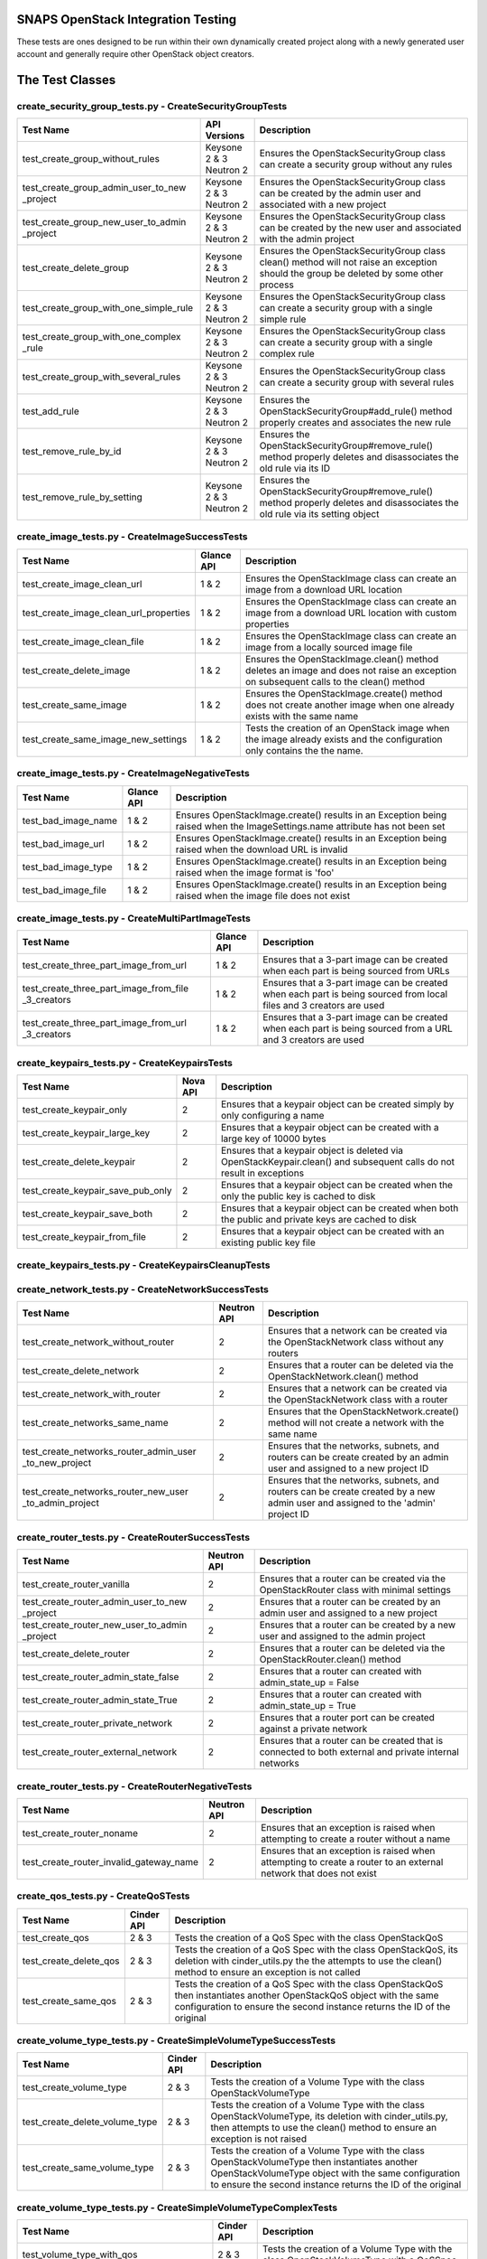 SNAPS OpenStack Integration Testing
===================================

These tests are ones designed to be run within their own dynamically created project along with a newly generated user
account and generally require other OpenStack object creators.

The Test Classes
================

create_security_group_tests.py - CreateSecurityGroupTests
---------------------------------------------------------

+---------------------------------------+---------------+-----------------------------------------------------------+
| Test Name                             | API Versions  | Description                                               |
+=======================================+===============+===========================================================+
| test_create_group_without_rules       | Keysone 2 & 3 | Ensures the OpenStackSecurityGroup class can create a     |
|                                       | Neutron 2     | security group without any rules                          |
+---------------------------------------+---------------+-----------------------------------------------------------+
| test_create_group_admin_user_to_new   | Keysone 2 & 3 | Ensures the OpenStackSecurityGroup class can be created   |
| _project                              | Neutron 2     | by the admin user and associated with a new project       |
+---------------------------------------+---------------+-----------------------------------------------------------+
| test_create_group_new_user_to_admin   | Keysone 2 & 3 | Ensures the OpenStackSecurityGroup class can be created   |
| _project                              | Neutron 2     | by the new user and associated with the admin project     |
+---------------------------------------+---------------+-----------------------------------------------------------+
| test_create_delete_group              | Keysone 2 & 3 | Ensures the OpenStackSecurityGroup class clean() method   |
|                                       | Neutron 2     | will not raise an exception should the group be deleted by|
|                                       |               | some other process                                        |
+---------------------------------------+---------------+-----------------------------------------------------------+
| test_create_group_with_one_simple_rule| Keysone 2 & 3 | Ensures the OpenStackSecurityGroup class can create a     |
|                                       | Neutron 2     | security group with a single simple rule                  |
+---------------------------------------+---------------+-----------------------------------------------------------+
| test_create_group_with_one_complex    | Keysone 2 & 3 | Ensures the OpenStackSecurityGroup class can create a     |
| _rule                                 | Neutron 2     | security group with a single complex rule                 |
+---------------------------------------+---------------+-----------------------------------------------------------+
| test_create_group_with_several_rules  | Keysone 2 & 3 | Ensures the OpenStackSecurityGroup class can create a     |
|                                       | Neutron 2     | security group with several rules                         |
+---------------------------------------+---------------+-----------------------------------------------------------+
| test_add_rule                         | Keysone 2 & 3 | Ensures the OpenStackSecurityGroup#add_rule() method      |
|                                       | Neutron 2     | properly creates and associates the new rule              |
+---------------------------------------+---------------+-----------------------------------------------------------+
| test_remove_rule_by_id                | Keysone 2 & 3 | Ensures the OpenStackSecurityGroup#remove_rule() method   |
|                                       | Neutron 2     | properly deletes and disassociates the old rule via its ID|
+---------------------------------------+---------------+-----------------------------------------------------------+
| test_remove_rule_by_setting           | Keysone 2 & 3 | Ensures the OpenStackSecurityGroup#remove_rule() method   |
|                                       | Neutron 2     | properly deletes and disassociates the old rule via its   |
|                                       |               | setting object                                            |
+---------------------------------------+---------------+-----------------------------------------------------------+

create_image_tests.py - CreateImageSuccessTests
-----------------------------------------------

+---------------------------------------+---------------+-----------------------------------------------------------+
| Test Name                             | Glance API    | Description                                               |
+=======================================+===============+===========================================================+
| test_create_image_clean_url           | 1 & 2         | Ensures the OpenStackImage class can create an image from |
|                                       |               | a download URL location                                   |
+---------------------------------------+---------------+-----------------------------------------------------------+
| test_create_image_clean_url_properties| 1 & 2         | Ensures the OpenStackImage class can create an image from |
|                                       |               | a download URL location with custom properties            |
+---------------------------------------+---------------+-----------------------------------------------------------+
| test_create_image_clean_file          | 1 & 2         | Ensures the OpenStackImage class can create an image from |
|                                       |               | a locally sourced image file                              |
+---------------------------------------+---------------+-----------------------------------------------------------+
| test_create_delete_image              | 1 & 2         | Ensures the OpenStackImage.clean() method deletes an image|
|                                       |               | and does not raise an exception on subsequent calls to the|
|                                       |               | clean() method                                            |
+---------------------------------------+---------------+-----------------------------------------------------------+
| test_create_same_image                | 1 & 2         | Ensures the OpenStackImage.create() method does not create|
|                                       |               | another image when one already exists with the same name  |
+---------------------------------------+---------------+-----------------------------------------------------------+
| test_create_same_image_new_settings   | 1 & 2         | Tests the creation of an OpenStack image when the image   |
|                                       |               | already exists and the configuration only contains the    |
|                                       |               | the name.                                                 |
+---------------------------------------+---------------+-----------------------------------------------------------+

create_image_tests.py - CreateImageNegativeTests
------------------------------------------------

+---------------------------------------+---------------+-----------------------------------------------------------+
| Test Name                             | Glance API    | Description                                               |
+=======================================+===============+===========================================================+
| test_bad_image_name                   | 1 & 2         | Ensures OpenStackImage.create() results in an Exception   |
|                                       |               | being raised when the ImageSettings.name attribute has    |
|                                       |               | not been set                                              |
+---------------------------------------+---------------+-----------------------------------------------------------+
| test_bad_image_url                    | 1 & 2         | Ensures OpenStackImage.create() results in an Exception   |
|                                       |               | being raised when the download URL is invalid             |
+---------------------------------------+---------------+-----------------------------------------------------------+
| test_bad_image_type                   | 1 & 2         | Ensures OpenStackImage.create() results in an Exception   |
|                                       |               | being raised when the image format is 'foo'               |
+---------------------------------------+---------------+-----------------------------------------------------------+
| test_bad_image_file                   | 1 & 2         | Ensures OpenStackImage.create() results in an Exception   |
|                                       |               | being raised when the image file does not exist           |
+---------------------------------------+---------------+-----------------------------------------------------------+

create_image_tests.py - CreateMultiPartImageTests
-------------------------------------------------

+----------------------------------------+---------------+-----------------------------------------------------------+
| Test Name                              | Glance API    | Description                                               |
+========================================+===============+===========================================================+
| test_create_three_part_image_from_url  | 1 & 2         | Ensures that a 3-part image can be created when each part |
|                                        |               | is being sourced from URLs                                |
+----------------------------------------+---------------+-----------------------------------------------------------+
| test_create_three_part_image_from_file | 1 & 2         | Ensures that a 3-part image can be created when each part |
| _3_creators                            |               | is being sourced from local files and 3 creators are used |
+----------------------------------------+---------------+-----------------------------------------------------------+
| test_create_three_part_image_from_url  | 1 & 2         | Ensures that a 3-part image can be created when each part |
| _3_creators                            |               | is being sourced from a URL and 3 creators are used       |
+----------------------------------------+---------------+-----------------------------------------------------------+

create_keypairs_tests.py - CreateKeypairsTests
----------------------------------------------

+---------------------------------------+---------------+-----------------------------------------------------------+
| Test Name                             | Nova API      | Description                                               |
+=======================================+===============+===========================================================+
| test_create_keypair_only              | 2             | Ensures that a keypair object can be created simply by    |
|                                       |               | only configuring a name                                   |
+---------------------------------------+---------------+-----------------------------------------------------------+
| test_create_keypair_large_key         | 2             | Ensures that a keypair object can be created with a large |
|                                       |               | key of 10000 bytes                                        |
+---------------------------------------+---------------+-----------------------------------------------------------+
| test_create_delete_keypair            | 2             | Ensures that a keypair object is deleted via              |
|                                       |               | OpenStackKeypair.clean() and subsequent calls do not      |
|                                       |               | result in exceptions                                      |
+---------------------------------------+---------------+-----------------------------------------------------------+
| test_create_keypair_save_pub_only     | 2             | Ensures that a keypair object can be created when the only|
|                                       |               | the public key is cached to disk                          |
+---------------------------------------+---------------+-----------------------------------------------------------+
| test_create_keypair_save_both         | 2             | Ensures that a keypair object can be created when both the|
|                                       |               | public and private keys are cached to disk                |
+---------------------------------------+---------------+-----------------------------------------------------------+
| test_create_keypair_from_file         | 2             | Ensures that a keypair object can be created with an      |
|                                       |               | existing public key file                                  |
+---------------------------------------+---------------+-----------------------------------------------------------+

create_keypairs_tests.py - CreateKeypairsCleanupTests
-----------------------------------------------------

+---------------------------------------+---------------+-----------------------------------------------------------+
| Test Name                             | Nova API      | Description                                               |
+=======================================+===============+===========================================================+
| test_create_keypair_gen_files_delete_1| 2             | Ensures that new keypair files are deleted by default     |
|                                       |               | by OpenStackKeypair#clean()                               |
+---------------------------------------+---------------+-----------------------------------------------------------+
| test_create_keypair_gen_files_delete_2| 2             | Ensures that new keypair files are deleted by         |
|                                       |               | OpenStackKeypair#clean() when the settings delete_on_clean|
|                                       |               | attribute is set to True                                  |
+---------------------------------------+---------------+-----------------------------------------------------------+
| test_create_keypair_gen_files_keep    | 2             | Ensures that new keypair files are not deleted by         |
|                                       |               | OpenStackKeypair#clean()                                  |
+---------------------------------------+---------------+-----------------------------------------------------------+
| test_create_keypair_exist_files_keep  | 2             | Ensures that existing keypair files are not deleted by    |
|                                       |               | OpenStackKeypair#clean()                                  |
+---------------------------------------+---------------+-----------------------------------------------------------+
| test_create_keypair_exist_files_delete| 2             | Ensures that existing keypair files are deleted by        |
|                                       |               | OpenStackKeypair#clean()                                  |
+---------------------------------------+---------------+-----------------------------------------------------------+

create_network_tests.py - CreateNetworkSuccessTests
---------------------------------------------------

+---------------------------------------+---------------+-----------------------------------------------------------+
| Test Name                             | Neutron API   | Description                                               |
+=======================================+===============+===========================================================+
| test_create_network_without_router    | 2             | Ensures that a network can be created via the             |
|                                       |               | OpenStackNetwork class without any routers                |
+---------------------------------------+---------------+-----------------------------------------------------------+
| test_create_delete_network            | 2             | Ensures that a router can be deleted via the              |
|                                       |               | OpenStackNetwork.clean() method                           |
+---------------------------------------+---------------+-----------------------------------------------------------+
| test_create_network_with_router       | 2             | Ensures that a network can be created via the             |
|                                       |               | OpenStackNetwork class with a router                      |
+---------------------------------------+---------------+-----------------------------------------------------------+
| test_create_networks_same_name        | 2             | Ensures that the OpenStackNetwork.create() method will not|
|                                       |               | create a network with the same name                       |
+---------------------------------------+---------------+-----------------------------------------------------------+
| test_create_networks_router_admin_user| 2             | Ensures that the networks, subnets, and routers can be    |
| _to_new_project                       |               | create created by an admin user and assigned to a new     |
|                                       |               | project ID                                                |
+---------------------------------------+---------------+-----------------------------------------------------------+
| test_create_networks_router_new_user  | 2             | Ensures that the networks, subnets, and routers can be    |
| _to_admin_project                     |               | create created by a new admin user and assigned to the    |
|                                       |               | 'admin' project ID                                        |
+---------------------------------------+---------------+-----------------------------------------------------------+

create_router_tests.py - CreateRouterSuccessTests
-------------------------------------------------

+---------------------------------------+---------------+-----------------------------------------------------------+
| Test Name                             | Neutron API   | Description                                               |
+=======================================+===============+===========================================================+
| test_create_router_vanilla            | 2             | Ensures that a router can be created via the              |
|                                       |               | OpenStackRouter class with minimal settings               |
+---------------------------------------+---------------+-----------------------------------------------------------+
| test_create_router_admin_user_to_new  | 2             | Ensures that a router can be created by an admin user and |
| _project                              |               | assigned to a new project                                 |
+---------------------------------------+---------------+-----------------------------------------------------------+
| test_create_router_new_user_to_admin  | 2             | Ensures that a router can be created by a new user and    |
| _project                              |               | assigned to the admin project                             |
+---------------------------------------+---------------+-----------------------------------------------------------+
| test_create_delete_router             | 2             | Ensures that a router can be deleted via the              |
|                                       |               | OpenStackRouter.clean() method                            |
+---------------------------------------+---------------+-----------------------------------------------------------+
| test_create_router_admin_state_false  | 2             | Ensures that a router can created with                    |
|                                       |               | admin_state_up = False                                    |
+---------------------------------------+---------------+-----------------------------------------------------------+
| test_create_router_admin_state_True   | 2             | Ensures that a router can created with                    |
|                                       |               | admin_state_up = True                                     |
+---------------------------------------+---------------+-----------------------------------------------------------+
| test_create_router_private_network    | 2             | Ensures that a router port can be created against a       |
|                                       |               | private network                                           |
+---------------------------------------+---------------+-----------------------------------------------------------+
| test_create_router_external_network   | 2             | Ensures that a router can be created that is connected to |
|                                       |               | both external and private internal networks               |
+---------------------------------------+---------------+-----------------------------------------------------------+

create_router_tests.py - CreateRouterNegativeTests
--------------------------------------------------

+----------------------------------------+---------------+-----------------------------------------------------------+
| Test Name                              | Neutron API   | Description                                               |
+========================================+===============+===========================================================+
| test_create_router_noname              | 2             | Ensures that an exception is raised when attempting to    |
|                                        |               | create a router without a name                            |
+----------------------------------------+---------------+-----------------------------------------------------------+
| test_create_router_invalid_gateway_name| 2             | Ensures that an exception is raised when attempting to    |
|                                        |               | create a router to an external network that does not exist|
+----------------------------------------+---------------+-----------------------------------------------------------+

create_qos_tests.py - CreateQoSTests
------------------------------------

+----------------------------------------+---------------+-----------------------------------------------------------+
| Test Name                              |  Cinder API   | Description                                               |
+========================================+===============+===========================================================+
| test_create_qos                        | 2 & 3         | Tests the creation of a QoS Spec with the class           |
|                                        |               | OpenStackQoS                                              |
+----------------------------------------+---------------+-----------------------------------------------------------+
| test_create_delete_qos                 | 2 & 3         | Tests the creation of a QoS Spec with the class           |
|                                        |               | OpenStackQoS, its deletion with cinder_utils.py the       |
|                                        |               | the attempts to use the clean() method to ensure an       |
|                                        |               | exception is not called                                   |
+----------------------------------------+---------------+-----------------------------------------------------------+
| test_create_same_qos                   | 2 & 3         | Tests the creation of a QoS Spec with the class           |
|                                        |               | OpenStackQoS then instantiates another OpenStackQoS       |
|                                        |               | object with the same configuration to ensure the second   |
|                                        |               | instance returns the ID of the original                   |
+----------------------------------------+---------------+-----------------------------------------------------------+

create_volume_type_tests.py - CreateSimpleVolumeTypeSuccessTests
----------------------------------------------------------------

+----------------------------------------+---------------+-----------------------------------------------------------+
| Test Name                              |  Cinder API   | Description                                               |
+========================================+===============+===========================================================+
| test_create_volume_type                | 2 & 3         | Tests the creation of a Volume Type with the class        |
|                                        |               | OpenStackVolumeType                                       |
+----------------------------------------+---------------+-----------------------------------------------------------+
| test_create_delete_volume_type         | 2 & 3         | Tests the creation of a Volume Type with the class        |
|                                        |               | OpenStackVolumeType, its deletion with cinder_utils.py,   |
|                                        |               | then attempts to use the clean() method to ensure an      |
|                                        |               | exception is not raised                                   |
+----------------------------------------+---------------+-----------------------------------------------------------+
| test_create_same_volume_type           | 2 & 3         | Tests the creation of a Volume Type with the class        |
|                                        |               | OpenStackVolumeType then instantiates another             |
|                                        |               | OpenStackVolumeType object with the same configuration to |
|                                        |               | ensure the second instance returns the ID of the original |
+----------------------------------------+---------------+-----------------------------------------------------------+

create_volume_type_tests.py - CreateSimpleVolumeTypeComplexTests
----------------------------------------------------------------

+-----------------------------------------+---------------+-----------------------------------------------------------+
| Test Name                               |  Cinder API   | Description                                               |
+=========================================+===============+===========================================================+
| test_volume_type_with_qos               | 2 & 3         | Tests the creation of a Volume Type with the class        |
|                                         |               | OpenStackVolumeType with a QoSSpec                        |
+-----------------------------------------+---------------+-----------------------------------------------------------+
| test_volume_type_with_encryption        | 2 & 3         | Tests the creation of a Volume Type with the class        |
|                                         |               | OpenStackVolumeType with encryption                       |
+-----------------------------------------+---------------+-----------------------------------------------------------+
| test_volume_type_with_qos_and_encryption| 2 & 3         | Tests the creation of a Volume Type with the class        |
|                                         |               | OpenStackVolumeType with encryption and QoS Spec          |
+-----------------------------------------+---------------+-----------------------------------------------------------+

create_volume_tests.py - CreateSimpleVolumeSuccessTests
-------------------------------------------------------

+----------------------------------------+---------------+-----------------------------------------------------------+
| Test Name                              |  Cinder API   | Description                                               |
+========================================+===============+===========================================================+
| test_create_volume_simple              | 2 & 3         | Tests the creation of a Volume Type with the class        |
|                                        |               | OpenStackVolume                                           |
+----------------------------------------+---------------+-----------------------------------------------------------+
| test_create_delete_volume              | 2 & 3         | Tests the creation of a Volume with the class             |
|                                        |               | OpenStackVolume, its deletion with cinder_utils.py, then  |
|                                        |               | attempts to use the clean() method to ensure an           |
|                                        |               | exception is not raised                                   |
+----------------------------------------+---------------+-----------------------------------------------------------+
| test_create_same_volume                | 2 & 3         | Tests the creation of a Volume with the class             |
|                                        |               | OpenStackVolume then instantiates another                 |
|                                        |               | OpenStackVolume object with the same configuration to     |
|                                        |               | ensure the second instance returns the ID of the original |
+----------------------------------------+---------------+-----------------------------------------------------------+

create_volume_tests.py - CreateSimpleVolumeFailureTests
-------------------------------------------------------

+----------------------------------------+---------------+-----------------------------------------------------------+
| Test Name                              |  Cinder API   | Description                                               |
+========================================+===============+===========================================================+
| test_create_volume_bad_size            | 2 & 3         | Tests to ensure that attempting to create a volume with a |
|                                        |               | size of -1 raises a BadRequest exception                  |
+----------------------------------------+---------------+-----------------------------------------------------------+
| test_create_volume_bad_type            | 2 & 3         | Tests to ensure that attempting to create a volume with a |
|                                        |               | type that does not exist raises a NotFound exception      |
+----------------------------------------+---------------+-----------------------------------------------------------+
| test_create_volume_bad_image           | 2 & 3         | Tests to ensure that attempting to create a volume with an|
|                                        |               | image that does not exist raises a BadRequest exception   |
+----------------------------------------+---------------+-----------------------------------------------------------+
| test_create_volume_bad_zone            | 2 & 3         | Tests to ensure that attempting to create a volume with an|
|                                        |               | invalid availability zone raises a BadRequest exception   |
+----------------------------------------+---------------+-----------------------------------------------------------+

create_volume_tests.py - CreateVolumeWithTypeTests
--------------------------------------------------

+----------------------------------------+---------------+-----------------------------------------------------------+
| Test Name                              |  Cinder API   | Description                                               |
+========================================+===============+===========================================================+
| test_bad_volume_type                   | 2 & 3         | Tests to ensure the creation of a Volume with the         |
|                                        |               | OpenStackVolume#create() method raises a NotFound         |
|                                        |               | exception when attempting to apply a VolumeType that does |
|                                        |               | not exist                                                 |
+----------------------------------------+---------------+-----------------------------------------------------------+
| test_valid_volume_type                 | 2 & 3         | Tests to ensure the creation of a Volume with the         |
|                                        |               | OpenStackVolume#create() method properly creates the      |
|                                        |               | volume when associating with a valid VolumeType           |
+----------------------------------------+---------------+-----------------------------------------------------------+

create_volume_tests.py - CreateVolumeWithImageTests
---------------------------------------------------

+----------------------------------------+---------------+-----------------------------------------------------------+
| Test Name                              |  Cinder API   | Description                                               |
+========================================+===============+===========================================================+
| test_bad_image_name                    | 2 & 3         | Tests to ensure the creation of a Volume with the         |
|                                        |               | OpenStackVolume#create() method raises a BadRequest       |
|                                        |               | exception when attempting to apply an image that does not |
|                                        |               | exist                                                     |
+----------------------------------------+---------------+-----------------------------------------------------------+
| test_valid_volume_image                | 2 & 3         | Tests to ensure the creation of a Volume with the         |
|                                        |               | OpenStackVolume#create() method properly creates the      |
|                                        |               | volume when associating with a valid image                |
+----------------------------------------+---------------+-----------------------------------------------------------+

create_stack_tests.py - CreateStackSuccessTests
-----------------------------------------------

+---------------------------------------+---------------+-----------------------------------------------------------+
| Test Name                             |   Heat API    | Description                                               |
+=======================================+===============+===========================================================+
| test_create_stack_template_file       | 1             | Ensures that a Heat stack can be created with a file-based|
|                                       |               | Heat template file                                        |
+---------------------------------------+---------------+-----------------------------------------------------------+
| test_create_stack_template_dict       | 1             | Ensures that a Heat stack can be created with a dictionary|
|                                       |               | Heat template                                             |
+---------------------------------------+---------------+-----------------------------------------------------------+
| test_create_delete_stack              | 1             | Ensures that a Heat stack can be created and deleted      |
|                                       |               | while having clean() called 2x without an exception       |
+---------------------------------------+---------------+-----------------------------------------------------------+
| test_create_same_stack                | 1             | Ensures that a Heat stack with the same name cannot be    |
|                                       |               | created 2x                                                |
+---------------------------------------+---------------+-----------------------------------------------------------+
| test_retrieve_network_creators        | 1             | Ensures that an OpenStackHeatStack instance can return an |
|                                       |               | OpenStackNetwork instance configured as deployed          |
+---------------------------------------+---------------+-----------------------------------------------------------+
| test_retrieve_vm_inst_creators        | 1             | Ensures that an OpenStackHeatStack instance can return an |
|                                       |               | OpenStackVmInstance instance configured as deployed       |
+---------------------------------------+---------------+-----------------------------------------------------------+

create_stack_tests.py - CreateStackVolumeTests
----------------------------------------------

+---------------------------------------+---------------+-----------------------------------------------------------+
| Test Name                             |   Heat API    | Description                                               |
+=======================================+===============+===========================================================+
| test_retrieve_volume_creator          | 1             | Ensures that an OpenStackHeatStack instance can return a  |
|                                       |               | OpenStackVolume instance that it was responsible for      |
|                                       |               | deploying                                                 |
+---------------------------------------+---------------+-----------------------------------------------------------+
| test_retrieve_volume_type_creator     | 1             | Ensures that an OpenStackHeatStack instance can return a  |
|                                       |               | OpenStackVolumeType instance that it was responsible for  |
|                                       |               | deploying                                                 |
+---------------------------------------+---------------+-----------------------------------------------------------+

create_stack_tests.py - CreateComplexStackTests
-----------------------------------------------

+---------------------------------------+---------------+-----------------------------------------------------------+
| Test Name                             |   Heat API    | Description                                               |
+=======================================+===============+===========================================================+
| test_connect_via_ssh_heat_vm          | 1             | Ensures that two OpenStackHeatStack instances can return  |
|                                       |               | OpenStackVmInstance instances one configured with a       |
|                                       |               | floating IP and keypair and can be access via SSH         |
+---------------------------------------+---------------+-----------------------------------------------------------+

create_stack_tests.py - CreateStackNegativeTests
------------------------------------------------

+----------------------------------------+---------------+-----------------------------------------------------------+
| Test Name                              |   Heat API    | Description                                               |
+========================================+===============+===========================================================+
| test_missing_dependencies              | 1             | Ensures that a Heat template fails to deploy when expected|
|                                        |               | dependencies are missing                                  |
+----------------------------------------+---------------+-----------------------------------------------------------+
| test_bad_stack_file                    | 1             | Ensures that a Heat template fails to deploy when the Heat|
|                                        |               | template file does not exist                              |
+----------------------------------------+---------------+-----------------------------------------------------------+

create_instance_tests.py - CreateInstanceSimpleTests
----------------------------------------------------

+---------------------------------------+---------------+-----------------------------------------------------------+
| Test Name                             | API Versions  | Description                                               |
+=======================================+===============+===========================================================+
| test_create_delete_instance           | Nova 2        | Ensures that the OpenStackVmInstance.clean() method       |
|                                       | Neutron 2     | deletes the instance                                      |
+---------------------------------------+---------------+-----------------------------------------------------------+

create_instance_tests.py - SimpleHealthCheck
--------------------------------------------

+---------------------------------------+---------------+-----------------------------------------------------------+
| Test Name                             | API Versions  | Description                                               |
+=======================================+===============+===========================================================+
| test_check_vm_ip_dhcp                 | Nova 2        | Tests the creation of an OpenStack instance with a single |
|                                       | Neutron 2     | port and it's assigned IP address                         |
+---------------------------------------+---------------+-----------------------------------------------------------+

create_instance_tests.py - CreateInstanceTwoNetTests
----------------------------------------------------

+---------------------------------------+---------------+-----------------------------------------------------------+
| Test Name                             | API Versions  | Description                                               |
+=======================================+===============+===========================================================+
| test_ping_via_router                  | Nova 2        | Tests the ability of two VMs on different private overlay |
|                                       | Neutron 2     | networks tied together with a router to ping each other   |
+---------------------------------------+---------------+-----------------------------------------------------------+

create_instance_tests.py - CreateInstanceSingleNetworkTests
-----------------------------------------------------------

+---------------------------------------+---------------+-----------------------------------------------------------+
| Test Name                             | API Versions  | Description                                               |
+=======================================+===============+===========================================================+
| test_single_port_static               | Nova 2        | Ensures that an instance with a single port/NIC with a    |
|                                       | Neutron 2     | static IP can be created                                  |
+---------------------------------------+---------------+-----------------------------------------------------------+
| test_ssh_client_fip_before_active     | Nova 2        | Ensures that an instance can be reached over SSH when the |
|                                       | Neutron 2     | floating IP is assigned prior to the VM becoming ACTIVE   |
+---------------------------------------+---------------+-----------------------------------------------------------+
| test_ssh_client_fip_after_active      | Nova 2        | Ensures that an instance can be reached over SSH when the |
|                                       | Neutron 2     | floating IP is assigned after to the VM becoming ACTIVE   |
+---------------------------------------+---------------+-----------------------------------------------------------+
| test_ssh_client_fip_second_creator    | Nova 2        | Ensures that an instance can be reached over SSH via a    |
|                                       | Neutron 2     | second identical creator object                           |
+---------------------------------------+---------------+-----------------------------------------------------------+

create_instance_tests.py - CreateInstancePortManipulationTests
--------------------------------------------------------------

+---------------------------------------+---------------+-----------------------------------------------------------+
| Test Name                             | API Versions  | Description                                               |
+=======================================+===============+===========================================================+
| test_set_custom_valid_ip_one_subnet   | Nova 2        | Ensures that an instance's can have a valid static IP is  |
|                                       | Neutron 2     | properly assigned                                         |
+---------------------------------------+---------------+-----------------------------------------------------------+
| test_set_custom_invalid_ip_one_subnet | Nova 2        | Ensures that an instance's port with an invalid static IP |
|                                       | Neutron 2     | raises an exception                                       |
+---------------------------------------+---------------+-----------------------------------------------------------+
| test_set_custom_valid_mac             | Nova 2        | Ensures that an instance's port can have a valid MAC      |
|                                       | Neutron 2     | address properly assigned                                 |
+---------------------------------------+---------------+-----------------------------------------------------------+
| test_set_custom_invalid_mac           | Nova 2        | Ensures that an instance's port with an invalid MAC       |
|                                       | Neutron 2     | address raises and exception                              |
+---------------------------------------+---------------+-----------------------------------------------------------+
| test_set_custom_mac_and_ip            | Nova 2        | Ensures that an instance's port with a valid static IP and|
|                                       | Neutron 2     | MAC are properly assigned                                 |
+---------------------------------------+---------------+-----------------------------------------------------------+
| test_set_allowed_address_pairs        | Nova 2        | Ensures the configured allowed_address_pairs is properly  |
|                                       | Neutron 2     | set on a VMs port                                         |
+---------------------------------------+---------------+-----------------------------------------------------------+
| test_set_allowed_address_pairs_bad_mac| Nova 2        | Ensures the port cannot be created when a bad MAC address |
|                                       | Neutron 2     | format is used in the allowed_address_pairs port attribute|
+---------------------------------------+---------------+-----------------------------------------------------------+
| test_set_allowed_address_pairs_bad_ip | Nova 2        | Ensures the port cannot be created when a bad IP address  |
|                                       | Neutron 2     | format is used in the allowed_address_pairs port attribute|
+---------------------------------------+---------------+-----------------------------------------------------------+

create_instance_tests.py - CreateInstanceOnComputeHost
------------------------------------------------------

+---------------------------------------+---------------+-----------------------------------------------------------+
| Test Name                             | API Versions  | Description                                               |
+=======================================+===============+===========================================================+
| test_deploy_vm_to_each_compute_node   | Nova 2        | Tests to ensure that one can fire up an instance on each  |
|                                       | Neutron 2     | active compute node                                       |
+---------------------------------------+---------------+-----------------------------------------------------------+

create_instance_tests.py - CreateInstanceFromThreePartImage
-----------------------------------------------------------

+-----------------------------------------------------+---------------+-----------------------------------------------------------+
| Test Name                                           | API Versions  | Description                                               |
+=====================================================+===============+===========================================================+
| test_create_delete_instance_from_three_part_image   | Nova 2        | Tests to ensure that one can fire up an instance then     |
|                                                     | Neutron 2     | delete it when using a 3-part image                       |
+-----------------------------------------------------+---------------+-----------------------------------------------------------+

create_instance_tests.py - CreateInstancePubPrivNetTests
--------------------------------------------------------

+---------------------------------------+---------------+-----------------------------------------------------------+
| Test Name                             | API Versions  | Description                                               |
+=======================================+===============+===========================================================+
| test_dual_ports_dhcp                  | Nova 2        | Ensures that a VM with two ports/NICs can have its second |
|                                       | Neutron 2     | NIC configured via SSH/Ansible after startup              |
+---------------------------------------+---------------+-----------------------------------------------------------+

create_instance_tests.py - InstanceSecurityGroupTests
-----------------------------------------------------

+---------------------------------------+---------------+-----------------------------------------------------------+
| Test Name                             | API Versions  | Description                                               |
+=======================================+===============+===========================================================+
| test_add_security_group               | Nova 2        | Ensures that a VM instance can have security group added  |
|                                       | Neutron 2     | to it while its running                                   |
+---------------------------------------+---------------+-----------------------------------------------------------+
| test_add_invalid_security_group       | Nova 2        | Ensures that a VM instance does not accept the addition of|
|                                       | Neutron 2     | a security group that no longer exists                    |
+---------------------------------------+---------------+-----------------------------------------------------------+
| test_remove_security_group            | Nova 2        | Ensures that a VM instance accepts the removal of a       |
|                                       | Neutron 2     | security group                                            |
+---------------------------------------+---------------+-----------------------------------------------------------+
| test_remove_security_group_never_added| Nova 2        | Ensures that a VM instance does not accept the removal of |
|                                       | Neutron 2     | a security group that was never added in the first place  |
+---------------------------------------+---------------+-----------------------------------------------------------+
| test_add_same_security_group          | Nova 2        | Ensures that a VM instance does not add a security group  |
|                                       | Neutron 2     | that has already been added to the instance               |
+---------------------------------------+---------------+-----------------------------------------------------------+

create_instance_tests.py - CreateInstanceVolumeTests
----------------------------------------------------

+---------------------------------------+---------------+-----------------------------------------------------------+
| Test Name                             | API Versions  | Description                                               |
+=======================================+===============+===========================================================+
| test_create_instance_with_one_volume  | Nova 2        | Ensures that a VM instance can have one volume attached   |
|                                       | Cinder 2 & 3  | to it                                                     |
+---------------------------------------+---------------+-----------------------------------------------------------+
| test_create_instance_with_two_volumes | Nova 2        | Ensures that a VM instance can have two volumes attached  |
|                                       | Cinder 2 & 3  | to it                                                     |
+---------------------------------------+---------------+-----------------------------------------------------------+

ansible_utils_tests.py - AnsibleProvisioningTests
-------------------------------------------------

+---------------------------------------+---------------+-----------------------------------------------------------+
| Test Name                             | API Versions  | Description                                               |
+=======================================+===============+===========================================================+
| test_apply_simple_playbook            | Nova 2        | Ensures that an instance assigned with a floating IP will |
|                                       | Neutron 2     | apply a simple Ansible playbook                           |
+---------------------------------------+---------------+-----------------------------------------------------------+
| test_apply_template_playbook          | Nova 2        | Ensures that an instance assigned with a floating IP will |
|                                       | Neutron 2     | apply a Ansible playbook containing Jinga2 substitution   |
|                                       |               | values                                                    |
+---------------------------------------+---------------+-----------------------------------------------------------+
